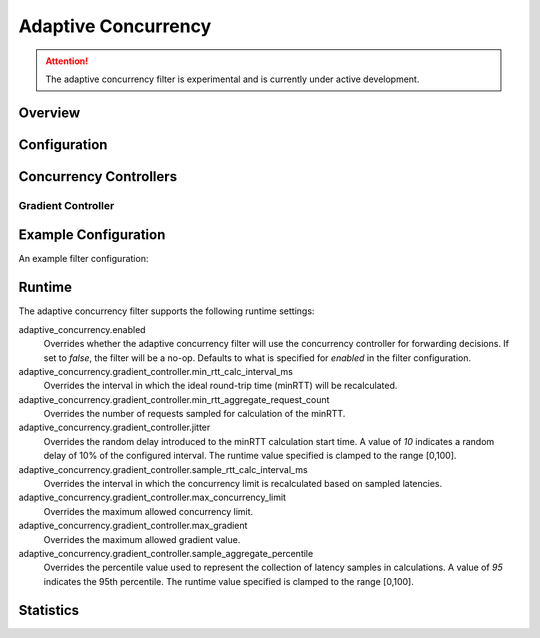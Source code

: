 .. _config_http_filters_adaptive_concurrency:

Adaptive Concurrency
====================

.. attention::

  The adaptive concurrency filter is experimental and is currently under active development.

Overview
--------


Configuration
-------------

Concurrency Controllers
-----------------------

Gradient Controller
^^^^^^^^^^^^^^^^^^^


Example Configuration
---------------------
An example filter configuration:

.. code-block:: yaml
  name: envoy.filters.http.adaptive_concurrency
  config:
    gradient_controller_config:
      sample_aggregate_percentile:
        value: 50
      concurrency_limit_params:
        concurrency_update_interval: 0.1s
      min_rtt_calc_params:
        jitter:
          value: 15
        interval: 60s
        request_count: 50
    enabled:
      default_value: true
      runtime_key: "adaptive_concurrency.enabled"

Runtime
-------

The adaptive concurrency filter supports the following runtime settings:

adaptive_concurrency.enabled
    Overrides whether the adaptive concurrency filter will use the concurrency controller for
    forwarding decisions. If set to `false`, the filter will be a no-op. Defaults to what is
    specified for `enabled` in the filter configuration.

adaptive_concurrency.gradient_controller.min_rtt_calc_interval_ms
    Overrides the interval in which the ideal round-trip time (minRTT) will be recalculated.

adaptive_concurrency.gradient_controller.min_rtt_aggregate_request_count
    Overrides the number of requests sampled for calculation of the minRTT.

adaptive_concurrency.gradient_controller.jitter
    Overrides the random delay introduced to the minRTT calculation start time. A value of `10`
    indicates a random delay of 10% of the configured interval. The runtime value specified is
    clamped to the range [0,100].

adaptive_concurrency.gradient_controller.sample_rtt_calc_interval_ms
    Overrides the interval in which the concurrency limit is recalculated based on sampled latencies.

adaptive_concurrency.gradient_controller.max_concurrency_limit
    Overrides the maximum allowed concurrency limit.

adaptive_concurrency.gradient_controller.max_gradient
    Overrides the maximum allowed gradient value.

adaptive_concurrency.gradient_controller.sample_aggregate_percentile
    Overrides the percentile value used to represent the collection of latency samples in
    calculations. A value of `95` indicates the 95th percentile. The runtime value specified is
    clamped to the range [0,100].

Statistics
----------

